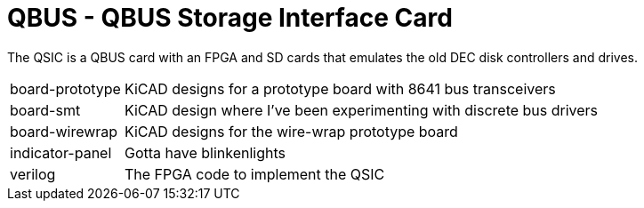 // -*- text -*-

= QBUS - QBUS Storage Interface Card

The QSIC is a QBUS card with an FPGA and SD cards that emulates the old DEC disk
controllers and drives.

[horizontal]
board-prototype:: KiCAD designs for a prototype board with 8641 bus transceivers
board-smt:: KiCAD design where I've been experimenting with discrete bus drivers
board-wirewrap:: KiCAD designs for the wire-wrap prototype board
indicator-panel:: Gotta have blinkenlights
verilog:: The FPGA code to implement the QSIC
